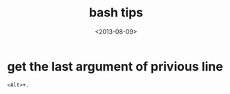 #+TITLE: bash tips
#+DATE: <2013-08-09>

* get the last argument of privious line
#+BEGIN_EXAMPLE
<Alt>+.
#+END_EXAMPLE
